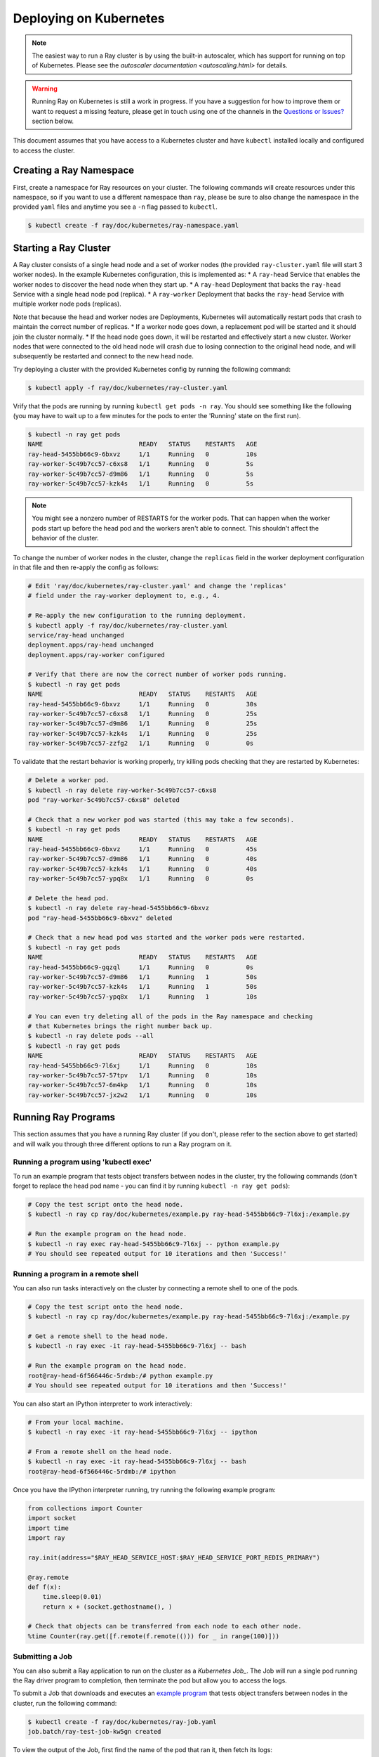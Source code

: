 Deploying on Kubernetes
=======================

.. note::

  The easiest way to run a Ray cluster is by using the built-in autoscaler,
  which has support for running on top of Kubernetes. Please see the `autoscaler
  documentation <autoscaling.html>` for details.

.. warning::

  Running Ray on Kubernetes is still a work in progress. If you have a
  suggestion for how to improve them or want to request a missing feature,
  please get in touch using one of the channels in the 
  `Questions or Issues?`_ section below.

This document assumes that you have access to a Kubernetes cluster and have
``kubectl`` installed locally and configured to access the cluster.

Creating a Ray Namespace
------------------------

First, create a namespace for Ray resources on your cluster. The following
commands will create resources under this namespace, so if you want to
use a different namespace than ``ray``, please be sure to also change the
namespace in the provided ``yaml`` files and anytime you see a ``-n`` flag
passed to ``kubectl``.

.. code-block:: shell

  $ kubectl create -f ray/doc/kubernetes/ray-namespace.yaml

Starting a Ray Cluster
----------------------

A Ray cluster consists of a single head node and a set of worker nodes (the
provided ``ray-cluster.yaml`` file will start 3 worker nodes). In the example
Kubernetes configuration, this is implemented as:
* A ``ray-head`` Service that enables the worker nodes to discover the head node
when they start up.
* A ``ray-head`` Deployment that backs the ``ray-head`` Service with a single
head node pod (replica).
* A ``ray-worker`` Deployment that backs the ``ray-head`` Service with multiple
worker node pods (replicas).

Note that because the head and worker nodes are Deployments, Kubernetes will
automatically restart pods that crash to maintain the correct number of
replicas.
* If a worker node goes down, a replacement pod will be started and it should
join the cluster normally.
* If the head node goes down, it will be restarted and effectively start a new
cluster. Worker nodes that were connected to the old head node will crash due
to losing connection to the original head node, and will subsequently be
restarted and connect to the new head node.

Try deploying a cluster with the provided Kubernetes config by running the
following command:

.. code-block:: shell

  $ kubectl apply -f ray/doc/kubernetes/ray-cluster.yaml

Vrify that the pods are running by running ``kubectl get pods -n ray``. You
should see something like the following (you may have to wait up to a few
minutes for the pods to enter the 'Running' state on the first run).

.. code-block:: shell

  $ kubectl -n ray get pods
  NAME                          READY   STATUS    RESTARTS   AGE
  ray-head-5455bb66c9-6bxvz     1/1     Running   0          10s
  ray-worker-5c49b7cc57-c6xs8   1/1     Running   0          5s
  ray-worker-5c49b7cc57-d9m86   1/1     Running   0          5s
  ray-worker-5c49b7cc57-kzk4s   1/1     Running   0          5s

.. note::

  You might see a nonzero number of RESTARTS for the worker pods. That can
  happen when the worker pods start up before the head pod and the workers
  aren't able to connect. This shouldn't affect the behavior of the cluster.

To change the number of worker nodes in the cluster, change the ``replicas``
field in the worker deployment configuration in that file and then re-apply
the config as follows:

.. code-block:: shell

  # Edit 'ray/doc/kubernetes/ray-cluster.yaml' and change the 'replicas'
  # field under the ray-worker deployment to, e.g., 4.

  # Re-apply the new configuration to the running deployment.
  $ kubectl apply -f ray/doc/kubernetes/ray-cluster.yaml
  service/ray-head unchanged
  deployment.apps/ray-head unchanged
  deployment.apps/ray-worker configured

  # Verify that there are now the correct number of worker pods running.
  $ kubectl -n ray get pods
  NAME                          READY   STATUS    RESTARTS   AGE
  ray-head-5455bb66c9-6bxvz     1/1     Running   0          30s
  ray-worker-5c49b7cc57-c6xs8   1/1     Running   0          25s
  ray-worker-5c49b7cc57-d9m86   1/1     Running   0          25s
  ray-worker-5c49b7cc57-kzk4s   1/1     Running   0          25s
  ray-worker-5c49b7cc57-zzfg2   1/1     Running   0          0s

To validate that the restart behavior is working properly, try killing pods
checking that they are restarted by Kubernetes:

.. code-block:: shell

  # Delete a worker pod.
  $ kubectl -n ray delete ray-worker-5c49b7cc57-c6xs8
  pod "ray-worker-5c49b7cc57-c6xs8" deleted

  # Check that a new worker pod was started (this may take a few seconds).
  $ kubectl -n ray get pods
  NAME                          READY   STATUS    RESTARTS   AGE
  ray-head-5455bb66c9-6bxvz     1/1     Running   0          45s
  ray-worker-5c49b7cc57-d9m86   1/1     Running   0          40s
  ray-worker-5c49b7cc57-kzk4s   1/1     Running   0          40s
  ray-worker-5c49b7cc57-ypq8x   1/1     Running   0          0s

  # Delete the head pod.
  $ kubectl -n ray delete ray-head-5455bb66c9-6bxvz
  pod "ray-head-5455bb66c9-6bxvz" deleted

  # Check that a new head pod was started and the worker pods were restarted.
  $ kubectl -n ray get pods
  NAME                          READY   STATUS    RESTARTS   AGE
  ray-head-5455bb66c9-gqzql     1/1     Running   0          0s
  ray-worker-5c49b7cc57-d9m86   1/1     Running   1          50s
  ray-worker-5c49b7cc57-kzk4s   1/1     Running   1          50s
  ray-worker-5c49b7cc57-ypq8x   1/1     Running   1          10s

  # You can even try deleting all of the pods in the Ray namespace and checking
  # that Kubernetes brings the right number back up.
  $ kubectl -n ray delete pods --all
  $ kubectl -n ray get pods
  NAME                          READY   STATUS    RESTARTS   AGE
  ray-head-5455bb66c9-7l6xj     1/1     Running   0          10s
  ray-worker-5c49b7cc57-57tpv   1/1     Running   0          10s
  ray-worker-5c49b7cc57-6m4kp   1/1     Running   0          10s
  ray-worker-5c49b7cc57-jx2w2   1/1     Running   0          10s

Running Ray Programs
--------------------

This section assumes that you have a running Ray cluster (if you don't, please
refer to the section above to get started) and will walk you through three
different options to run a Ray program on it.

Running a program using 'kubectl exec'
~~~~~~~~~~~~~~~~~~~~~~~~~~~~~~~~~~~~~~

To run an example program that tests object transfers between nodes in the
cluster, try the following commands (don't forget to replace the head pod name
- you can find it by running ``kubectl -n ray get pods``):

.. code-block:: shell

  # Copy the test script onto the head node.
  $ kubectl -n ray cp ray/doc/kubernetes/example.py ray-head-5455bb66c9-7l6xj:/example.py

  # Run the example program on the head node.
  $ kubectl -n ray exec ray-head-5455bb66c9-7l6xj -- python example.py
  # You should see repeated output for 10 iterations and then 'Success!'

Running a program in a remote shell
~~~~~~~~~~~~~~~~~~~~~~~~~~~~~~~~~~~

You can also run tasks interactively on the cluster by connecting a remote
shell to one of the pods.

.. code-block:: shell

  # Copy the test script onto the head node.
  $ kubectl -n ray cp ray/doc/kubernetes/example.py ray-head-5455bb66c9-7l6xj:/example.py

  # Get a remote shell to the head node.
  $ kubectl -n ray exec -it ray-head-5455bb66c9-7l6xj -- bash

  # Run the example program on the head node.
  root@ray-head-6f566446c-5rdmb:/# python example.py
  # You should see repeated output for 10 iterations and then 'Success!'

You can also start an IPython interpreter to work interactively:

.. code-block:: shell

  # From your local machine.
  $ kubectl -n ray exec -it ray-head-5455bb66c9-7l6xj -- ipython

  # From a remote shell on the head node.
  $ kubectl -n ray exec -it ray-head-5455bb66c9-7l6xj -- bash
  root@ray-head-6f566446c-5rdmb:/# ipython

Once you have the IPython interpreter running, try running the following example
program:

.. code-block:: python

  from collections import Counter
  import socket
  import time
  import ray

  ray.init(address="$RAY_HEAD_SERVICE_HOST:$RAY_HEAD_SERVICE_PORT_REDIS_PRIMARY")

  @ray.remote
  def f(x):
      time.sleep(0.01)
      return x + (socket.gethostname(), )

  # Check that objects can be transferred from each node to each other node.
  %time Counter(ray.get([f.remote(f.remote(())) for _ in range(100)]))

Submitting a Job
~~~~~~~~~~~~~~~~

You can also submit a Ray application to run on the cluster as a `Kubernetes
Job_`. The Job will run a single pod running the Ray driver program to
completion, then terminate the pod but allow you to access the logs.

.. _`Kubernetes Job`: https://kubernetes.io/docs/concepts/workloads/controllers/jobs-run-to-completion/

To submit a Job that downloads and executes an `example program`_ that tests
object transfers between nodes in the cluster, run the following command:

.. code-block:: shell

  $ kubectl create -f ray/doc/kubernetes/ray-job.yaml
  job.batch/ray-test-job-kw5gn created

.. _`example program`: https://github.com/ray-project/ray/blob/master/doc/kubernetes/example.py

To view the output of the Job, first find the name of the pod that ran it,
then fetch its logs:

.. code-block:: shell

  $ kubectl -n ray get pods
  NAME                          READY   STATUS      RESTARTS   AGE
  ray-head-5455bb66c9-7l6xj     1/1     Running     0          15s
  ray-test-job-kw5gn-5g7tv      0/1     Completed   0          10s
  ray-worker-5c49b7cc57-57tpv   1/1     Running     0          15s
  ray-worker-5c49b7cc57-6m4kp   1/1     Running     0          15s
  ray-worker-5c49b7cc57-jx2w2   1/1     Running     0          15s

  # Fetch the logs. You should see repeated output for 10 iterations and then
  # 'Success!'
  $ kubectl -n ray logs ray-test-job-kw5gn-5g7tv

To clean up the resources created by the Job after checking its output, run
the following:

.. code-block:: shell

  # List Jobs run in the Ray namespace.
  $ kubectl -n ray get jobs
  NAME                 COMPLETIONS   DURATION   AGE
  ray-test-job-kw5gn   1/1           10s        30s

  # Delete the finished Job.
  $ kubectl -n ray delete job ray-test-job-kw5gn

  # Verify that the Job's pod was cleaned up.
  $ kubectl -n ray get pods
  NAME                          READY   STATUS      RESTARTS   AGE
  ray-head-5455bb66c9-7l6xj     1/1     Running     0          60s
  ray-worker-5c49b7cc57-57tpv   1/1     Running     0          60s
  ray-worker-5c49b7cc57-6m4kp   1/1     Running     0          60s
  ray-worker-5c49b7cc57-jx2w2   1/1     Running     0          60s

Cleaning Up
-----------

To delete a running Ray cluster, you can run the following command:

.. code-block:: shell

  kubectl delete -f ray/doc/kubernetes/ray-cluster.yaml

Questions or Issues?
--------------------

You can post questions or issues or feedback through the following channels:

1. `ray-dev@googlegroups.com`_: For discussions about development or any general
   questions and feedback.
2. `StackOverflow`_: For questions about how to use Ray.
3. `GitHub Issues`_: For bug reports and feature requests.

.. _`ray-dev@googlegroups.com`: https://groups.google.com/forum/#!forum/ray-dev
.. _`StackOverflow`: https://stackoverflow.com/questions/tagged/ray
.. _`GitHub Issues`: https://github.com/ray-project/ray/issues

